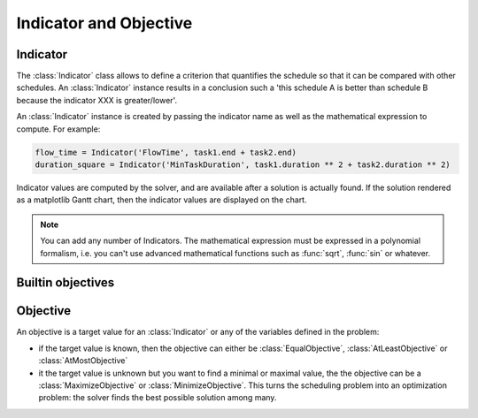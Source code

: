 Indicator and Objective
=======================

Indicator
---------

The :class:`Indicator` class allows to define a criterion that quantifies the schedule so that it can be compared with other schedules. An :class:`Indicator` instance results in a conclusion such a 'this schedule A is better than schedule B because the indicator XXX is greater/lower'.

An :class:`Indicator` instance is created by passing the indicator name as well as the mathematical expression to compute. For example:

.. code-block:: python

	flow_time = Indicator('FlowTime', task1.end + task2.end)
	duration_square = Indicator('MinTaskDuration', task1.duration ** 2 + task2.duration ** 2)

Indicator values are computed by the solver, and are available after a solution is actually found. If the solution rendered as a matplotlib Gantt chart, then the indicator values are displayed on the chart.

.. note::

	You can add any number of Indicators. The mathematical expression must be expressed in a polynomial formalism, i.e. you can't use advanced mathematical functions such as :func:`sqrt`, :func:`sin` or whatever.

Builtin objectives
------------------

Objective
---------

An objective is a target value for an :class:`Indicator` or any of the variables defined in the problem:

- if the target value is known, then the objective can either be :class:`EqualObjective`, :class:`AtLeastObjective` or :class:`AtMostObjective`

- it the target value is unknown but you want to find a minimal or maximal value, the the objective can be a :class:`MaximizeObjective` or :class:`MinimizeObjective`. This turns the scheduling problem into an optimization problem: the solver finds the best possible solution among many.
